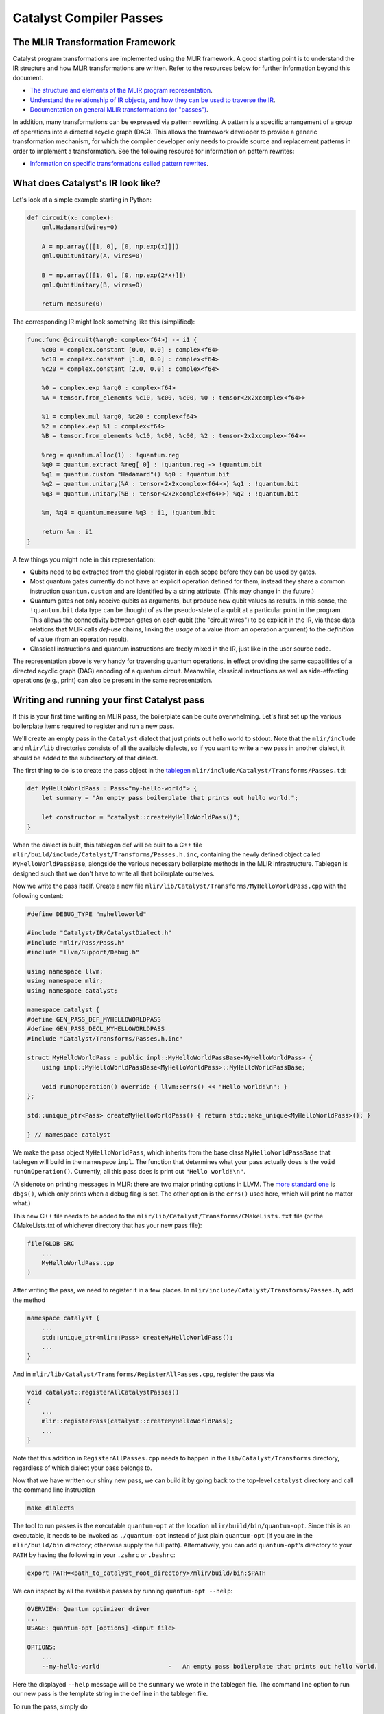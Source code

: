 Catalyst Compiler Passes
########################

..
    TODO: add MLIR syntax highlighting to these snippets
    TODO: add an end-to-end guide which includes compiling and using the custom pass

The MLIR Transformation Framework
=================================

Catalyst program transformations are implemented using the MLIR framework. A good starting point
is to understand the IR structure and how MLIR transformations are written. Refer to the resources
below for further information beyond this document.

- `The structure and elements of the MLIR program representation <https://mlir.llvm.org/docs/LangRef/>`_.

- `Understand the relationship of IR objects, and how they can be used to traverse the IR <https://mlir.llvm.org/docs/Tutorials/UnderstandingTheIRStructure/>`_.

- `Documentation on general MLIR transformations (or "passes") <https://mlir.llvm.org/docs/PassManagement/>`_.


In addition, many transformations can be expressed via pattern rewriting. A pattern is a specific
arrangement of a group of operations into a directed acyclic graph (DAG). This allows the framework
developer to provide a generic transformation mechanism, for which the compiler developer only needs
to provide source and replacement patterns in order to implement a transformation.
See the following resource for information on pattern rewrites:

- `Information on specific transformations called pattern rewrites <https://mlir.llvm.org/docs/PatternRewriter/>`_.


What does Catalyst's IR look like?
==================================

Let's look at a simple example starting in Python:

.. code-block:: python

    def circuit(x: complex):
        qml.Hadamard(wires=0)

        A = np.array([[1, 0], [0, np.exp(x)]])
        qml.QubitUnitary(A, wires=0)

        B = np.array([[1, 0], [0, np.exp(2*x)]])
        qml.QubitUnitary(B, wires=0)

        return measure(0)

The corresponding IR might look something like this (simplified):

.. code-block:: mlir

    func.func @circuit(%arg0: complex<f64>) -> i1 {
        %c00 = complex.constant [0.0, 0.0] : complex<f64>
        %c10 = complex.constant [1.0, 0.0] : complex<f64>
        %c20 = complex.constant [2.0, 0.0] : complex<f64>

        %0 = complex.exp %arg0 : complex<f64>
        %A = tensor.from_elements %c10, %c00, %c00, %0 : tensor<2x2xcomplex<f64>>

        %1 = complex.mul %arg0, %c20 : complex<f64>
        %2 = complex.exp %1 : complex<f64>
        %B = tensor.from_elements %c10, %c00, %c00, %2 : tensor<2x2xcomplex<f64>>

        %reg = quantum.alloc(1) : !quantum.reg
        %q0 = quantum.extract %reg[ 0] : !quantum.reg -> !quantum.bit
        %q1 = quantum.custom "Hadamard"() %q0 : !quantum.bit
        %q2 = quantum.unitary(%A : tensor<2x2xcomplex<f64>>) %q1 : !quantum.bit
        %q3 = quantum.unitary(%B : tensor<2x2xcomplex<f64>>) %q2 : !quantum.bit

        %m, %q4 = quantum.measure %q3 : i1, !quantum.bit

        return %m : i1
    }

A few things you might note in this representation:

- Qubits need to be extracted from the global register in each scope before they can be used by
  gates.

- Most quantum gates currently do not have an explicit operation defined for them, instead they
  share a common instruction ``quantum.custom`` and are identified by a string attribute.
  (This may change in the future.)

- Quantum gates not only receive qubits as arguments, but produce new qubit values as results. In
  this sense, the ``!quantum.bit`` data type can be thought of as the pseudo-state of a qubit at a
  particular point in the program.
  This allows the connectivity between gates on each qubit (the "circuit wires") to be explicit in
  the IR, via these data relations that MLIR calls *def-use* chains, linking the *usage* of a value
  (from an operation argument) to the *definition* of value (from an operation result).

- Classical instructions and quantum instructions are freely mixed in the IR, just like in the user
  source code.

The representation above is very handy for traversing quantum operations, in effect providing the
same capabilities of a directed acyclic graph (DAG) encoding of a quantum circuit. Meanwhile,
classical instructions as well as side-effecting operations (e.g., print) can also be present in the
same representation.


Writing and running your first Catalyst pass
============================================

If this is your first time writing an MLIR pass, the boilerplate can be quite overwhelming.
Let's first set up the various boilerplate items required to register and run a new pass. 

We'll create an empty pass in the ``Catalyst`` dialect that just prints out hello world to stdout.
Note that the ``mlir/include`` and ``mlir/lib`` directories consists of all the available dialects, so if you want to write a new pass in another dialect, it should be added to the subdirectory of that dialect.

The first thing to do is to create the pass object in the `tablegen <https://mlir.llvm.org/docs/PassManagement/#tablegen-specification>`_ ``mlir/include/Catalyst/Transforms/Passes.td``:

.. code-block::

    def MyHelloWorldPass : Pass<"my-hello-world"> {
        let summary = "An empty pass boilerplate that prints out hello world.";

        let constructor = "catalyst::createMyHelloWorldPass()";
    }

When the dialect is built, this tablegen def will be built to a C++ file ``mlir/build/include/Catalyst/Transforms/Passes.h.inc``, containing the newly defined object called ``MyHelloWorldPassBase``, alongside the various necessary boilerplate methods in the MLIR infrastructure. 
Tablegen is designed such that we don't have to write all that boilerplate ourselves. 

Now we write the pass itself. Create a new file ``mlir/lib/Catalyst/Transforms/MyHelloWorldPass.cpp`` with the following content:

.. code-block:: cpp

    #define DEBUG_TYPE "myhelloworld"

    #include "Catalyst/IR/CatalystDialect.h"
    #include "mlir/Pass/Pass.h"
    #include "llvm/Support/Debug.h"

    using namespace llvm;
    using namespace mlir;
    using namespace catalyst;

    namespace catalyst {
    #define GEN_PASS_DEF_MYHELLOWORLDPASS
    #define GEN_PASS_DECL_MYHELLOWORLDPASS
    #include "Catalyst/Transforms/Passes.h.inc"

    struct MyHelloWorldPass : public impl::MyHelloWorldPassBase<MyHelloWorldPass> {
        using impl::MyHelloWorldPassBase<MyHelloWorldPass>::MyHelloWorldPassBase;

        void runOnOperation() override { llvm::errs() << "Hello world!\n"; }
    };

    std::unique_ptr<Pass> createMyHelloWorldPass() { return std::make_unique<MyHelloWorldPass>(); }

    } // namespace catalyst

We make the pass object ``MyHelloWorldPass``, which inherits from the base class ``MyHelloWorldPassBase`` that tablegen will build in the namespace ``impl``. 
The function that determines what your pass actually does is the ``void runOnOperation()``. Currently, all this pass does is print out ``"Hello world!\n"``.

(A sidenote on printing messages in MLIR: there are two major printing options in LLVM. The `more standard one <https://llvm.org/docs/ProgrammersManual.html#the-llvm-debug-macro-and-debug-option>`_ is ``dbgs()``, which only prints when a debug flag is set. 
The other option is the ``errs()`` used here, which will print no matter what.)

This new C++ file needs to be added to the ``mlir/lib/Catalyst/Transforms/CMakeLists.txt`` file (or the CMakeLists.txt of whichever directory that has your new pass file): 

.. code-block::

    file(GLOB SRC
        ...
        MyHelloWorldPass.cpp
    )

After writing the pass, we need to register it in a few places. In ``mlir/include/Catalyst/Transforms/Passes.h``, add the method 

.. code-block:: cpp

    namespace catalyst {
        ...
        std::unique_ptr<mlir::Pass> createMyHelloWorldPass();
        ...
    }

And in ``mlir/lib/Catalyst/Transforms/RegisterAllPasses.cpp``, register the pass via 

.. code-block:: cpp

    void catalyst::registerAllCatalystPasses()
    {
        ...
        mlir::registerPass(catalyst::createMyHelloWorldPass);
        ...
    }

Note that this addition in ``RegisterAllPasses.cpp`` needs to happen in the ``lib/Catalyst/Transforms`` directory, regardless of which dialect your pass belongs to.

Now that we have written our shiny new pass, we can build it by going back to the top-level ``catalyst`` directory and call the command line instruction

.. code-block::

    make dialects

The tool to run passes is the executable ``quantum-opt`` at the location ``mlir/build/bin/quantum-opt``.
Since this is an executable, it needs to be invoked as ``./quantum-opt`` instead of just plain ``quantum-opt`` (if you are in the ``mlir/build/bin`` directory; otherwise supply the full path).
Alternatively, you can add ``quantum-opt``'s directory to your ``PATH`` by having the following in your ``.zshrc`` or ``.bashrc``:

.. code-block::

    export PATH=<path_to_catalyst_root_directory>/mlir/build/bin:$PATH

We can inspect by all the available passes by running ``quantum-opt --help``:

.. code-block::

    OVERVIEW: Quantum optimizer driver
    ...
    USAGE: quantum-opt [options] <input file>

    OPTIONS:
        ...
        --my-hello-world                   -   An empty pass boilerplate that prints out hello world.

Here the displayed ``--help`` message will be the ``summary`` we wrote in the tablegen file. The command line option to run our new pass is the template string in the def line in the tablegen file. 

To run the pass, simply do 

.. code-block::

    ./mlir/build/bin/quantum-opt -my-hello-world input.mlir

on any input mlir file ``input.mlir``. And our new pass will print out ``Hello world!``. 

.. note::

    If you are encoutering issues, or would like to quickly try out the hello world pass described in this
    section, you can have a look at or cherry-pick this commit which includes all changes described
    in this section: https://github.com/PennyLaneAI/catalyst/commit/ba7b3438667963b307c07440acd6d7082f1960f3


Writing transformations on Catalyst's IR
========================================

We'll start with DAG-to-DAG transformations, which typically match small pieces of code at a time.
In our example above, we might to consider merging the two ``quantum.unitary`` applications because
they act on the same qubit in immediate succession:

.. code-block:: mlir

    %0 = complex.exp %arg0 : complex<f64>
    %A = tensor.from_elements %c10, %c00, %c00, %0 : tensor<2x2xcomplex<f64>>
    %q2 = quantum.unitary %A, %q1 : !quantum.bit                                (A)

    %1 = complex.mul %arg0, %c20 : complex<f64>
    %2 = complex.exp %1 : complex<f64>
    %B = tensor.from_elements %c10, %c00, %c00, %2 : tensor<2x2xcomplex<f64>>
    %q3 = quantum.unitary %B, %q2 : !quantum.bit                                (B)

Note how the value ``%q2`` links the two operations together from definition ``(A)`` to use ``(B)``
across several other instructions.

As seen in the `pattern rewriter documentation <https://mlir.llvm.org/docs/PatternRewriter/#defining-patterns>`_,
a new rewrite pattern can be defined as a C++ class as follows, where we will focus on the
``matchAndRewrite`` method (refer to the link for the full class and up to date information):

.. code-block:: cpp

    struct QubitUnitaryFusion : public OpRewritePattern<QubitUnitaryOp>
    {
        ...

        LogicalResult matchAndRewrite(QubitUnitaryOp op, PatternRewriter &rewriter) const override {
            // The `matchAndRewrite` method performs both the pattern matching and the mutation 
            // on the IR rooted at `op` using the provided rewriter.
            // All mutations must go through the provided rewriter and IR mutation should only
            // take place after the match is deemed successful. 
            // matchAndRewrite must return "success" if and only if the IR was modified.
            // The root operation is required to either be: updated in-place, replaced, or erased.
        }

        ...
    };

Note that by inheriting from ``OpRewritePattern`` instead of the generic ``RewritePattern``,
operations will automatically be filtered and our pattern will only be invoked on
``QubitUnitaryOp`` objects.

The first step in pattern rewriting is the matching phase. We want to match the following pattern of
``QubitUnitary`` operations (represented in graph form, where the first argument is the matrix, and
the second is a list of qubits):

.. code-block::

    QubitUnitary(*, QubitUnitary(*, *))

Let's add the pattern-matching logic to the ``matchAndRewrite`` method:

.. code-block:: cpp

    LogicalResult matchAndRewrite(QubitUnitaryOp op, PatternRewriter &rewriter) const override
    {
        ValueRange qbs = op.getInQubits();
        Operation *parent = qbs[0].getDefiningOp();

        // Parent should be a QubitUnitaryOp
        if (!isa<QubitUnitaryOp>(parent)) {
            return failure();
        }

        QubitUnitaryOp parentOp = cast<QubitUnitaryOp>(parent);
        ValueRange parentQbs = parentOp.getOutQubits();

        // Parent's output qubits should be the current op's input qubits,
        // and the qubits need to be in the same order
        if (qbs.size() != parentQbs.size()) {
            return failure();
        }

        for (auto [qb1, qb2] : llvm::zip(qbs, parentQbs))
            if (qb1 != qb2) {
                return failure();
            }

        // Rewrite logic
        // ... We have matched the pattern, now rewrite the IR here

        return success();
    }

Note that we have used a couple of functions (like ``getInQubits`` and ``getOutQubits``) from the
definition of the ``QubitUnitaryOp`` class. Since we define our operations in the declarative ODS
(tablegen) format, the corresponding C++ classes are automatically generated. This is the definition
for the ``QubitUnitaryOp`` from the `QuantumOps.td <https://github.com/PennyLaneAI/catalyst/blob/201b0ec6cbec18b6411a876a3c72ba878123e2a1/mlir/include/Quantum/IR/QuantumOps.td#L267>`_
file:

.. code-block::

    def QubitUnitaryOp : Gate_Op<"unitary"> {
        let summary = "Apply an arbitrary fixed unitary matrix";
        let description = [{
            The `quantum.unitary` operation applies an arbitrary fixed unitary matrix to the
            state-vector. The arguments are a set of qubits and a 2-dim matrix of complex numbers
            that represents a Unitary matrix of size 2^(number of qubits) * 2^(number of qubits).
        }];

        let arguments = (ins
            2DTensorOf<[Complex<F64>]>:$matrix,
            Variadic<QubitType>:$in_qubits
        );

        let results = (outs
            Variadic<QubitType>:$out_qubits
        );

        let assemblyFormat = [{
            `(` $matrix `:` type($matrix) `)` $in_qubits attr-dict `:` type($out_qubits)
        }];
    }

MLIR will automatically generate canonical ``get*`` methods for attributes like ``in_qubits``,
``out_qubits``, and ``matrix``. When in doubt it's best to have a look at the generated C++ files in
the build folder, named ``QuantumOps.h.inc`` and ``QuantumOps.cpp.inc`` in this instance.

Alright, now that we have the matching part, let's add the actual transformation to the
``matchAndRewrite`` method. All we need to do is replace the original pattern with the following:

.. code-block::

    QubitUnitary(A, QubitUnitary(B, Q))  -->  QubitUnitary(AxB, Q)

In C++ it will look as follows:

.. code-block:: cpp

    LogicalResult matchAndRewrite(QubitUnitaryOp op, PatternRewriter &rewriter) const override
    {

        // Pattern matching logic
        // ... match the pattern

        // Rewrite logic
        ValueRange qbs = op.getInQubits();
        QubitUnitaryOp parentOp = cast<QubitUnitaryOp>(qbs[0].getDefiningOp());

        // In the tablegen definition of `QubitUnitaryOp`, there is a
        // field called `$matrix`, storing the matrix for the unitary gate.
        // Tablegen automatically generates getters for all of the fields.
        mlir::Value m1 = op.getMatrix();
        mlir::Value m2 = parentOp.getMatrix();

        // Get the type of a 2x2 complex matrix
        // Note that both m1 and m2 have this type already
        mlir::Type MatrixType = m1.getType();

        // Create the matrix multiplication operation
        // The linalg.matmul op's semantics is:
        //   linalg.matmul({A, B}, {C})
        // performs C+=A*B
        // so we need to create a zero matrix of the desired type and shape first
        tensor::EmptyOp zeromat =
            rewriter.create<tensor::EmptyOp>(op.getLoc(), MatrixType, ValueRange{});

        // The first argument to the `create` need to be a `Location`
        // which can usually just be a `getLoc()` from any operation you have handy
        // The second argument needs to be (a list of) type(s) of the operation's output
        // The third argument needs to be (a list of) input value(s) to the operation
        linalg::MatmulOp matmul = rewriter.create<linalg::MatmulOp>(
            op.getLoc(), TypeRange{MatrixType}, ValueRange{m1, m2}, ValueRange{zeromat});

        // Some peculiarity for the matmul operation; no need to worry about it here
        matmul->setAttr("operandSegmentSizes", rewriter.getDenseI32ArrayAttr({2, 1}));

        // Replace the matrix for the parent unitary (which is the first unitary op)
        // with the product matrix
        // Note: we need to move the zero matrix
        // and the matmul before the parent unitary
        // so all of them are defined before being used by the parent unitary
        zeromat->moveBefore(parentOp);
        matmul->moveBefore(parentOp);
        mlir::Value res = matmul.getResult(0);
        rewriter.modifyOpInPlace(parentOp, [&] {
            parentOp->setOperand(0, res);
        });

        // The second unitary is not needed anymore
        // Whoever uses the second unitary, use the first one instead!
        op.replaceAllUsesWith(parentOp);

        return success();
    }

When writing transformations, the rewriter is the most important tool we have. It can create new
operations for us, delete others, or change the place in the IR where we are choosing to make
changes (also called the insertion point). Let's have a look at some of these elements:

- **Constructing new operations**:

  New operations are created via the ``rewriter.create`` method. Here we want to generate a matrix
  multiplication instruction from the ``linalg`` dialect. C++ namespaces usually correspond to the
  dialect name. The first thing the rewriter needs is always a `location object <https://mlir.llvm.org/docs/Diagnostics/#source-locations>`_,
  which is used in debugging to refer back to the original source code line, for example.
  Following this, we need to provide the right arguments to instantiate the operation. So-called
  operation builders are automatically defined for this purpose, whose source can be referenced to
  consult which arguments are required. Looking into ``LinalgStructuredOps.h.inc`` for example
  reveals the following options:

  .. code-block:: cpp

    static void build(::mlir::OpBuilder &odsBuilder, ::mlir::OperationState &odsState, ValueRange inputs, ValueRange outputs, ArrayRef<NamedAttribute> attributes = {});
    static void build(::mlir::OpBuilder &odsBuilder, ::mlir::OperationState &odsState, TypeRange resultTensorTypes, ValueRange inputs, ValueRange outputs, ArrayRef<NamedAttribute> attributes = {});
    static void build(::mlir::OpBuilder &odsBuilder, ::mlir::OperationState &odsState, TypeRange resultTensorTypes, ValueRange operands, ArrayRef<NamedAttribute> attributes = {});
    static void build(::mlir::OpBuilder &odsBuilder, ::mlir::OperationState &odsState, TypeRange resultTensorTypes, ValueRange inputs, ValueRange outputs, Attribute cast, ArrayRef<NamedAttribute> attributes = {});

  We can always ignore the first two arguments, ``odsBuilder`` and ``odsState``, but the remaining
  ones are the arguments we'll need to provide to the rewriter. We chose the simplest one which
  only requires specifying a range of values for the operation ``inputs`` (two to be precise). We
  can ignore ``outputs`` argument for now as it is a peculiarity of the ``linalg`` dialect.
  If necessary, the result types of an operation may be specified as can be seen in the second
  version, but for ``matmul`` the result types can be automatically deduced.

- **Removing operations**:

  We can remove operations via the ``rewriter.replaceOp`` method (among others). The reason we
  don't straight up delete operations is that that would break the def-chains in the IR. Instead,
  we always need to provide replacement values for the results that the operation to be deleted
  defined.
  In this case, we simply replace the output qubit values with the input qubit values to maintain
  the correct "wire" connections. We would thus change

  .. code-block:: mlir

      %q2 = quantum.unitary %A, %q1 : !quantum.bit
      %q3 = quantum.unitary %B, %q2 : !quantum.bit

  into

  .. code-block:: mlir

      %q3 = quantum.unitary %B, %q1 : !quantum.bit

  Note how the argument of the second unitary op was automatically swapped from ``%q2`` to
  ``%q1``.

- **Updating operations**:

  Operation arguments and `attributes <https://mlir.llvm.org/docs/LangRef/#attributes>`_ can also
  be modified in-place (without creating a new operation). We use this to replace the matrix
  argument of our operation with the result of the multiplication. Since this mechanism doesn't
  go through the rewriter, he have to notify it explicitly that we are making changes to an
  operation:

  .. code-block:: cpp

        rewriter.modifyOpInPlace(parentOp, [&] {
            parentOp->setOperand(0, res);
        });

  Note that in order to change to results on an operation you will need to create a copy of it
  and erase the existing operation, they cannot be modified in-place.

Invoking transformation patterns
================================

IR changes are always effected by a transformation *pass*. Many compilers are structured around the
notion of passes, where the program is progressively transformed and each pass is responsible for a
particular sub-task.

While the transformation pattern we wrote above defines how we want to transform certain aspects of
our program, it doesn't yet specify how the patterns are applied to an input program. For this we
need to write a pass.

The simplest approach might be to say we want our transformation pass to look at the entire program,
and apply a set of patterns we defined like the one above. We can do so by creating an
`OperationPass <https://mlir.llvm.org/docs/PassManagement/#operation-pass-static-filtering-by-op-type>`_
that acts on an MLIR module (remember an MLIR module is an operation that itself contains globals
and other function operations, which themselves can contain other operations, and so on):

.. code-block:: cpp

    struct QuantumOptimizationPass : public PassWrapper<QuantumOptimizationPass, OperationPass<ModuleOp>>
    {
        void runOnOperation() {
            // Get the current operation being operated on.
            ModuleOp op = getOperation();
            MLIRContext *ctx = &getContext();

            // Define the set of patterns to use.
            RewritePatternSet quantumPatterns(ctx);
            quantumPatterns.add<QubitUnitaryFusion>(ctx);

            // Apply patterns in an iterative and greedy manner.
            if (failed(applyPatternsGreedily(op, std::move(quantumPatterns)))) {
                return signalPassFailure();
            }
        }
    };

To apply patterns we need a `pattern applicator <https://mlir.llvm.org/docs/PatternRewriter/#common-pattern-drivers>`_.
There a few in MLIR but typically you can just use the greedy pattern rewrite driver
(``applyPatternsGreedily``), which will iterative over the IR and apply patterns until a
fixed point is reached.

.. note::

    If you are encoutering issues, or would like to quickly try out the merge unitary pass described in this
    section, you can have a look at or cherry-pick this commit which includes all changes described
    in this section: https://github.com/PennyLaneAI/catalyst/commit/9afcc3500e12e5a51b78dda76cd4d27bdf4c8905


Writing more general transformations
====================================

The pattern-based approach to transformations is not limited to small peephole optimizations like
the one above, in fact all transformation passes in Catalyst currently use either regular rewrite
patterns or dialect conversion patterns. Let's take a quick look at the finite-difference method
in Catalyst for example.

The starting point for the transformation is the differentiation instruction in our gradient dialect
(`GradOp <https://github.com/PennyLaneAI/catalyst/tree/main/mlir/include/Gradient/IR/GradientOps.td#L25>`_).
It acts like a function call, but instead returns the derivative of the function for some given
inputs:

.. code-block:: mlir

    func.func @my_func(f64, f64, f64) -> f64 {
        ...
    }

    %deriv:3 = gradient.grad "fd" @my_func(%x, %y, %z) : (f64, f64, f64) -> (f64, f64, f64)

We'll want to replace this with code that implements the finite-difference method. The *pass*
implementation will essentially look like the one above (say ``GradientPass``), but with a different
pattern set. This pattern would instead act on all ``GradOp`` objects in the program:

.. code-block:: cpp

    struct FiniteDiffLowering : public OpRewritePattern<GradOp>

But since the gradient could be calculated in different ways, we want to filter matches to those
gradient ops that specify the finite-difference method, indicated via the ``"fd"``
`attribute <https://mlir.llvm.org/docs/LangRef/#attributes>`_:

.. code-block:: cpp

    LogicalResult FiniteDiffLowering::matchAndRewrite(GradOp op, PatternRewriter &rewriter)
    {
        // Pattern matching logic
        if (op.getMethod() != "fd")
            return failure();

        // Rewrite logic
        // ...

        return success();
    }

For the rewriting part we'll want to introduce a few new elements, such as looking up symbols
(function names), creating new functions, and changing the insertion point.

.. code-block:: cpp

    LogicalResult FiniteDiffLowering::matchAndRewrite(GradOp op, PatternRewriter &rewriter)
    {
        // Pattern matching logic
        if (op.getMethod() != "fd")
            return failure();

        // Rewrite logic
        // First let's find the function the grad operation is referencing.
        func::FuncOp callee =
            SymbolTable::lookupNearestSymbolFrom<func::FuncOp>(op, op.getCalleeAttr());
        if (!callee)
            return signalPassFailure();

        // Now let's create a new function to place the differentiation code into, so it doesn't
        // pollute the current scope. We'll insert the new function after the callee.
        {
            // Insertion guards are useful to store the current IR position (insertion point) on stack,
            // returning to it upon exiting the C++ scope.
            PatternRewriter::InsertionGuard insertGuard(rewriter);
            rewriter.setInsertionPointAfter(callee);

            // Specify the properties of the new function like name, type signature, and visibility.
            std::string fnName = op.getCallee().str() + ".finitediff";
            StringAttr visibility = rewriter.getStringAttr("private");
            // The function type should be identical to the type signature of the grad operation.
            FunctionType fnType = rewriter.getFunctionType(op.getOperandTypes(), op.getResultTypes());

            gradFn = rewriter.create<func::FuncOp>(op.getLoc(), fnName, fnType, visibility, nullptr, nullptr);

            // Now we just to populate the actual body of the function. First create an empty body.
            Block *fnBody = gradFn.addEntryBlock();
            // Move the insertion point to inside the function body.
            rewriter.setInsertionPointToStart(fnBody);
            // Populate the function body.
            populateFiniteDiffMethod(rewriter, op, gradFn);
        }

        return success();
    }

Symbols are string references to IR objects, which rather than containing a physical reference or
pointer to the actual object, only refer to it by name. In order to dereference a symbol we always
have to look it up in a symbol table. This means that symbols are a bit more flexible and don't
have the same constraints as the `SSA <https://en.wikipedia.org/wiki/Static_single-assignment_form>`_
values used everywhere else in the IR.

To help visualize the process, after this step we would have gone from the IR shown above:

.. code-block:: mlir

    func.func @my_func(%x: f64, %y: f64, %z: f64) -> f64 {
        ...
    }

    %deriv:3 = gradient.grad "fd" @my_func(%x, %y, %z) : (f64, f64, f64) -> (f64, f64, f64)

to the following IR:

.. code-block:: mlir

    func.func @my_func(%x: f64, %y: f64, %z: f64) -> f64 {
        ...
    }

    func.func @my_func.finitediff(f64, f64, f64) -> (f64, f64, f64) {
        <contents of populateFiniteDiffMethod>
    }

    %deriv:3 = gradient.grad "fd" @my_func(%x, %y, %z) : (f64, f64, f64) -> (f64, f64, f64)

Let's fill out the rest of the method. The finite-difference method works by invoking the callee
twice with slightly different parameter values, approximating the partial derivative as follows:

.. math::

    \frac{d}{dx} f(x, y, z) \approx \frac{f(x + h, y, z) - f(x, y, z)}{h}

In code:

.. code-block:: cpp

    void populateFiniteDiffMethod(PatternRewriter &rewriter, GradOp op, func::FuncOp gradFn)
    {
        Location loc = op.getLoc();
        ValueRange callArgs = gradFn.getArguments();

        // We can reuse the same f(x, y, z) evaluation for all partial derivatives.
        func::CallOp callOp = rewriter.create<func::CallOp>(loc, callee, callArgs);

        // Loop through x, y, z to collect the partial derivatives.
        std::vector<Value> gradient;
        for (auto [idx, arg] : llvm::enumerate(callArgs)) {

            FloatAttr hAttr = rewriter.getF64FloatAttr(0.1); // or another small fd parameter
            Value hValue = rewriter.create<arith::ConstantOp>(loc, hAttr);

            Value argPlusH = rewriter.create<arith::AddFOp>(loc, arg, hValue);

            // Make a copy of arguments to replace the argument with it's shifted value.
            std::vector<Value> callArgsForward(callArgs.begin(), callArgs.end());
            callArgsForward[idx] = argPlusH;
            func::CallOp callOpForward =
                rewriter.create<func::CallOp>(loc, callee, callArgsForward);

            // Compute the finite difference.
            Value difference = rewriter.create<arith::SubFOp>(loc, callOpForward.getResult(0), callOp.getResult(0));
            Value partialDerivative = rewriter.create<arith::DivFOp>(loc, difference, hValue);
            gradient.push_back(partialDerivative);
        }

        rewriter.create<func::ReturnOp>(loc, gradient);
    }

Alright, our function should now look something like this:

.. code-block:: mlir

    func.func @my_func.finitediff(%x: f64, %y: f64, %z: f64) -> (f64, f64, f64) {
        %h = arith.constant 0.1 : f64

        %fres = func.call @my_func(%x, %y, %z) : (f64, f64, f64) -> f64

        %xph = arith.addf %x, %h : f64
        %fxph = func.call @my_func(%xph, %y, %z) : (f64, f64, f64) -> f64
        %diffx = arith.subf %fxph, %fres : f64
        %dx = arith.divf %diffx, %h

        %yph = arith.addf %y, %h : f64
        %fyph = func.call @my_func(%x, %yph, %z) : (f64, f64, f64) -> f64
        %diffy = arith.subf %fyph, %fres : f64
        %dy = arith.divf %diffy, %h

        %zph = arith.addf %z, %h : f64
        %fzph = func.call @my_func(%x, %y, %zph) : (f64, f64, f64) -> f64
        %diffz = arith.subf %fzph, %fres : f64
        %dz = arith.divf %diffz, %h

        func.return %dx, %dy, %dz : f64, f64, f64
    }

Finally, we have to amend our ``matchAndRewrite`` function to invoke the new function we created and delete the
``GradOp`` from the IR:

.. code-block:: cpp

    LogicalResult FiniteDiffLowering::matchAndRewrite(GradOp op, PatternRewriter &rewriter)
    {
        ...
            populateFiniteDiffMethod(rewriter, op, gradFn);
        }

        rewriter.replaceOpWithNewOp<func::CallOp>(op, gradFn, op.getArgOperands());

        return success();
    }

Note how we can create a new operation, take its results, and use those to replace another operation
in one go. This turns the previous IR:

.. code-block:: mlir

    func.func @my_func(%x: f64, %y: f64, %z: f64) -> f64 {
        ...
    }

    func.func @my_func.finitediff(f64, f64, f64) -> (f64, f64, f64) {
        <contents of populateFiniteDiffMethod>
    }

    %deriv:3 = gradient.grad "fd" @my_func(%x, %y, %z) : (f64, f64, f64) -> (f64, f64, f64)

into:

.. code-block:: mlir

    func.func @my_func(%x: f64, %y: f64, %z: f64) -> f64 {
        ...
    }

    func.func @my_func.finitediff(f64, f64, f64) -> (f64, f64, f64) {
        <contents of populateFiniteDiffMethod>
    }

    %deriv:3 = func.call @my_func.finitediff(%x, %y, %z) : (f64, f64, f64) -> (f64, f64, f64)

.. _catalyst-s-transformation-library:

Catalyst's Transformation Library
=================================

Why don't you try writing a pass of your own? Or have a look at our existing transformations from

- the `quantum dialect <https://github.com/PennyLaneAI/catalyst/tree/main/mlir/lib/Quantum/Transforms>`_,
- the `gradient dialect <https://github.com/PennyLaneAI/catalyst/tree/main/mlir/lib/Gradient/Transforms>`_,
- or the `catalyst utility dialect <https://github.com/PennyLaneAI/catalyst/tree/main/mlir/lib/Catalyst/Transforms>`_.

The pass declarations and headers for transformations are located in the include directory of each
dialect: `quantum <https://github.com/PennyLaneAI/catalyst/tree/main/mlir/include/Quantum/Transforms>`_,
`gradient <https://github.com/PennyLaneAI/catalyst/tree/main/mlir/include/Gradient/Transforms>`_,
and `catalyst <https://github.com/PennyLaneAI/catalyst/tree/main/mlir/include/Catalyst/Transforms>`_.
